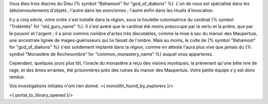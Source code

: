 


Vous êtes trois diacres du Dieu {% symbol "Bahamoot" for "god_of_diakons" %}.
L'un de vous est spécialisé dans les (dés)envoutements d'objets ; l'autre dans les exorcismes ; l'autre enfin dans les rituels d'invocation.

Il y a cinq siècle, votre ordre s'est installé dans la région, sous la houlette colonisatrice du cardinal {% symbol "Tridentès" for "old_guru_name" %}. Il s'est avéré que le cardinal été moins préoccupé par la vertu et la prière, que par le pouvoir et l'argent ; il a ainsi commis nombre d'actes très discutables, comme la mise à sac du manoir des Maupertuis, une ancestrale lignée de mages-guérisseurs qui lui faisait de l'ombre. Mais au moins, le culte de {% symbol "Bahamoot" for "god_of_diakons" %} s'est solidement implanté dans la région, comme en atteste l'aura plus vive que jamais du {% symbol "Monastère de Rochesombre" for "common_monastery_name" %} auquel vous appartenez.

Cependant, quelques jours plus tôt, l'oracle du monastère a reçu des visions mystiques, la prévenant qu'une bête ivre de rage, et des âmes errantes, été prisonnières près des ruines du manoir des Maupertuis. Votre petite équipe s'y est donc rendue.

Vos investigations initiales n'ont rien donné.
<{ monolith_found_by_explorers }/>

<{ portal_to_library_opened }/>
